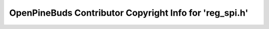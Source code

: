 ========================================================
OpenPineBuds Contributor Copyright Info for 'reg_spi.h'
========================================================

